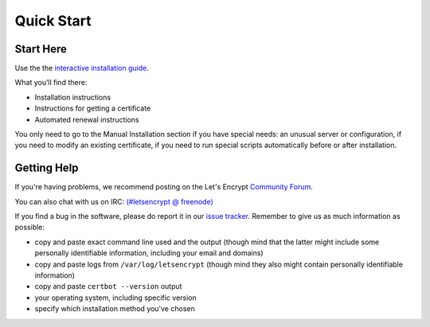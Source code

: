 =====================
Quick Start
=====================

Start Here
============

Use the the `interactive installation guide <https://certbot.eff.org>`_.

What you’ll find there:

* Installation instructions
* Instructions for getting a certificate
* Automated renewal instructions

You only need to go to the Manual Installation section if you have special needs: 
an unusual server or configuration, if you need to modify an existing certificate, 
if you need to run special scripts automatically before or after installation.


Getting Help
============

If you're having problems, we recommend posting on the Let's Encrypt
`Community Forum <https://community.letsencrypt.org>`_.

You can also chat with us on IRC: `(#letsencrypt @
freenode) <https://webchat.freenode.net?channels=%23letsencrypt>`_

If you find a bug in the software, please do report it in our `issue
tracker <https://github.com/certbot/certbot/issues>`_. Remember to
give us as much information as possible:

- copy and paste exact command line used and the output (though mind
  that the latter might include some personally identifiable
  information, including your email and domains)
- copy and paste logs from ``/var/log/letsencrypt`` (though mind they
  also might contain personally identifiable information)
- copy and paste ``certbot --version`` output
- your operating system, including specific version
- specify which installation method you've chosen



